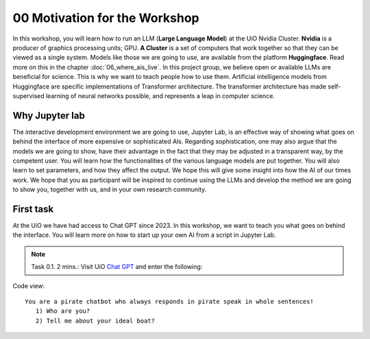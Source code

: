 .. _00_motivation:
00 Motivation for the Workshop
==============
.. index:: chatbot, motivation, Huggingface, transformers, LLM, cluster, NVIDIA

.. image:: fox_1.png

In this workshop, you will learn how to run an LLM (**Large Language Model**) at the UiO Nvidia Cluster. **Nvidia** is a producer of graphics processing units; GPU. **A Cluster** is a set of computers that work together so that they can be viewed as a single system. Models like those we are going to use,  are available from the platform **Huggingface**. Read more on this in the chapter :doc:`06_where_ais_live`. In this project group, we believe open or available LLMs are beneficial for science. This is why we want to teach people how to use them. Artificial intelligence models from Huggingface are specific implementations of Transformer architecture. The transformer architecture has made self-supervised learning of neural networks possible, and represents a leap in computer science. 

.. image:: fox_2.png

Why Jupyter lab
---------------
The interactive development environment we are going to use, Jupyter Lab, is an effective way of showing what goes on behind the interface of more expensive or sophisticated AIs. Regarding sophistication, one may also argue that the models we are going to show, have their advantage in the fact that they may be adjusted in a transparent way, by the competent user. You will learn how the functionalities of the various language models are put together. You will also learn to set parameters, and how they affect the output. We hope this will give some insight into how the AI of our times work. We hope that you as participant will be inspired to continue using the LLMs and develop the method we are going to show you, together with us, and in your own research community.

First task
-----------
At the UiO we have had access to Chat GPT since 2023. In this workshop, we want to teach you what goes on behind the interface. You will learn more on how to start up your own AI from a script in Jupyter Lab.

.. note:: Task 0.1. 2 mins.:  Visit UiO `Chat GPT <https://www.uio.no/tjenester/it/ki/gpt-uio/>`_ and enter the following: 

Code view::

   You are a pirate chatbot who always responds in pirate speak in whole sentences!
      1) Who are you?
      2) Tell me about your ideal boat?
